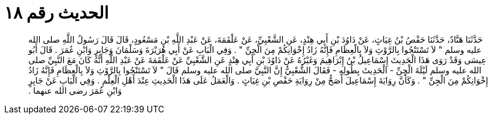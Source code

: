 
= الحديث رقم ١٨

[quote.hadith]
حَدَّثَنَا هَنَّادٌ، حَدَّثَنَا حَفْصُ بْنُ غِيَاثٍ، عَنْ دَاوُدَ بْنِ أَبِي هِنْدٍ، عَنِ الشَّعْبِيِّ، عَنْ عَلْقَمَةَ، عَنْ عَبْدِ اللَّهِ بْنِ مَسْعُودٍ، قَالَ قَالَ رَسُولُ اللَّهِ صلى الله عليه وسلم ‏"‏ لاَ تَسْتَنْجُوا بِالرَّوْثِ وَلاَ بِالْعِظَامِ فَإِنَّهُ زَادُ إِخْوَانِكُمْ مِنَ الْجِنِّ ‏"‏ ‏.‏ وَفِي الْبَابِ عَنْ أَبِي هُرَيْرَةَ وَسَلْمَانَ وَجَابِرٍ وَابْنِ عُمَرَ ‏.‏ قَالَ أَبُو عِيسَى وَقَدْ رَوَى هَذَا الْحَدِيثَ إِسْمَاعِيلُ بْنُ إِبْرَاهِيمَ وَغَيْرُهُ عَنْ دَاوُدَ بْنِ أَبِي هِنْدٍ عَنِ الشَّعْبِيِّ عَنْ عَلْقَمَةَ عَنْ عَبْدِ اللَّهِ أَنَّهُ كَانَ مَعَ النَّبِيِّ صلى الله عليه وسلم لَيْلَةَ الْجِنِّ - الْحَدِيثَ بِطُولِهِ - فَقَالَ الشَّعْبِيُّ إِنَّ النَّبِيَّ صلى الله عليه وسلم قَالَ ‏"‏ لاَ تَسْتَنْجُوا بِالرَّوْثِ وَلاَ بِالْعِظَامِ فَإِنَّهُ زَادُ إِخْوَانِكُمْ مِنَ الْجِنِّ ‏"‏ ‏.‏ وَكَأَنَّ رِوَايَةَ إِسْمَاعِيلَ أَصَحُّ مِنْ رِوَايَةِ حَفْصِ بْنِ غِيَاثٍ ‏.‏ وَالْعَمَلُ عَلَى هَذَا الْحَدِيثِ عِنْدَ أَهْلِ الْعِلْمِ ‏.‏ وَفِي الْبَابِ عَنْ جَابِرٍ وَابْنِ عُمَرَ رضى الله عنهما ‏.‏